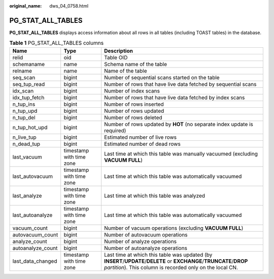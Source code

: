 :original_name: dws_04_0758.html

.. _dws_04_0758:

PG_STAT_ALL_TABLES
==================

**PG_STAT_ALL_TABLES** displays access information about all rows in all tables (including TOAST tables) in the database.

.. table:: **Table 1** PG_STAT_ALL_TABLES columns

   +-------------------+--------------------------+----------------------------------------------------------------------------------------------------------------------------------------------------------------------------------+
   | Name              | Type                     | Description                                                                                                                                                                      |
   +===================+==========================+==================================================================================================================================================================================+
   | relid             | oid                      | Table OID                                                                                                                                                                        |
   +-------------------+--------------------------+----------------------------------------------------------------------------------------------------------------------------------------------------------------------------------+
   | schemaname        | name                     | Schema name of the table                                                                                                                                                         |
   +-------------------+--------------------------+----------------------------------------------------------------------------------------------------------------------------------------------------------------------------------+
   | relname           | name                     | Name of the table                                                                                                                                                                |
   +-------------------+--------------------------+----------------------------------------------------------------------------------------------------------------------------------------------------------------------------------+
   | seq_scan          | bigint                   | Number of sequential scans started on the table                                                                                                                                  |
   +-------------------+--------------------------+----------------------------------------------------------------------------------------------------------------------------------------------------------------------------------+
   | seq_tup_read      | bigint                   | Number of rows that have live data fetched by sequential scans                                                                                                                   |
   +-------------------+--------------------------+----------------------------------------------------------------------------------------------------------------------------------------------------------------------------------+
   | idx_scan          | bigint                   | Number of index scans                                                                                                                                                            |
   +-------------------+--------------------------+----------------------------------------------------------------------------------------------------------------------------------------------------------------------------------+
   | idx_tup_fetch     | bigint                   | Number of rows that have live data fetched by index scans                                                                                                                        |
   +-------------------+--------------------------+----------------------------------------------------------------------------------------------------------------------------------------------------------------------------------+
   | n_tup_ins         | bigint                   | Number of rows inserted                                                                                                                                                          |
   +-------------------+--------------------------+----------------------------------------------------------------------------------------------------------------------------------------------------------------------------------+
   | n_tup_upd         | bigint                   | Number of rows updated                                                                                                                                                           |
   +-------------------+--------------------------+----------------------------------------------------------------------------------------------------------------------------------------------------------------------------------+
   | n_tup_del         | bigint                   | Number of rows deleted                                                                                                                                                           |
   +-------------------+--------------------------+----------------------------------------------------------------------------------------------------------------------------------------------------------------------------------+
   | n_tup_hot_upd     | bigint                   | Number of rows updated by **HOT** (no separate index update is required)                                                                                                         |
   +-------------------+--------------------------+----------------------------------------------------------------------------------------------------------------------------------------------------------------------------------+
   | n_live_tup        | bigint                   | Estimated number of live rows                                                                                                                                                    |
   +-------------------+--------------------------+----------------------------------------------------------------------------------------------------------------------------------------------------------------------------------+
   | n_dead_tup        | bigint                   | Estimated number of dead rows                                                                                                                                                    |
   +-------------------+--------------------------+----------------------------------------------------------------------------------------------------------------------------------------------------------------------------------+
   | last_vacuum       | timestamp with time zone | Last time at which this table was manually vacuumed (excluding **VACUUM FULL**)                                                                                                  |
   +-------------------+--------------------------+----------------------------------------------------------------------------------------------------------------------------------------------------------------------------------+
   | last_autovacuum   | timestamp with time zone | Last time at which this table was automatically vacuumed                                                                                                                         |
   +-------------------+--------------------------+----------------------------------------------------------------------------------------------------------------------------------------------------------------------------------+
   | last_analyze      | timestamp with time zone | Last time at which this table was analyzed                                                                                                                                       |
   +-------------------+--------------------------+----------------------------------------------------------------------------------------------------------------------------------------------------------------------------------+
   | last_autoanalyze  | timestamp with time zone | Last time at which this table was automatically vacuumed                                                                                                                         |
   +-------------------+--------------------------+----------------------------------------------------------------------------------------------------------------------------------------------------------------------------------+
   | vacuum_count      | bigint                   | Number of vacuum operations (excluding **VACUUM FULL**)                                                                                                                          |
   +-------------------+--------------------------+----------------------------------------------------------------------------------------------------------------------------------------------------------------------------------+
   | autovacuum_count  | bigint                   | Number of autovacuum operations                                                                                                                                                  |
   +-------------------+--------------------------+----------------------------------------------------------------------------------------------------------------------------------------------------------------------------------+
   | analyze_count     | bigint                   | Number of analyze operations                                                                                                                                                     |
   +-------------------+--------------------------+----------------------------------------------------------------------------------------------------------------------------------------------------------------------------------+
   | autoanalyze_count | bigint                   | Number of autoanalyze operations                                                                                                                                                 |
   +-------------------+--------------------------+----------------------------------------------------------------------------------------------------------------------------------------------------------------------------------+
   | last_data_changed | timestamp with time zone | Last time at which this table was updated (by **INSERT**/**UPDATE**/**DELETE** or **EXCHANGE**/**TRUNCATE**/**DROP** *partition*). This column is recorded only on the local CN. |
   +-------------------+--------------------------+----------------------------------------------------------------------------------------------------------------------------------------------------------------------------------+
